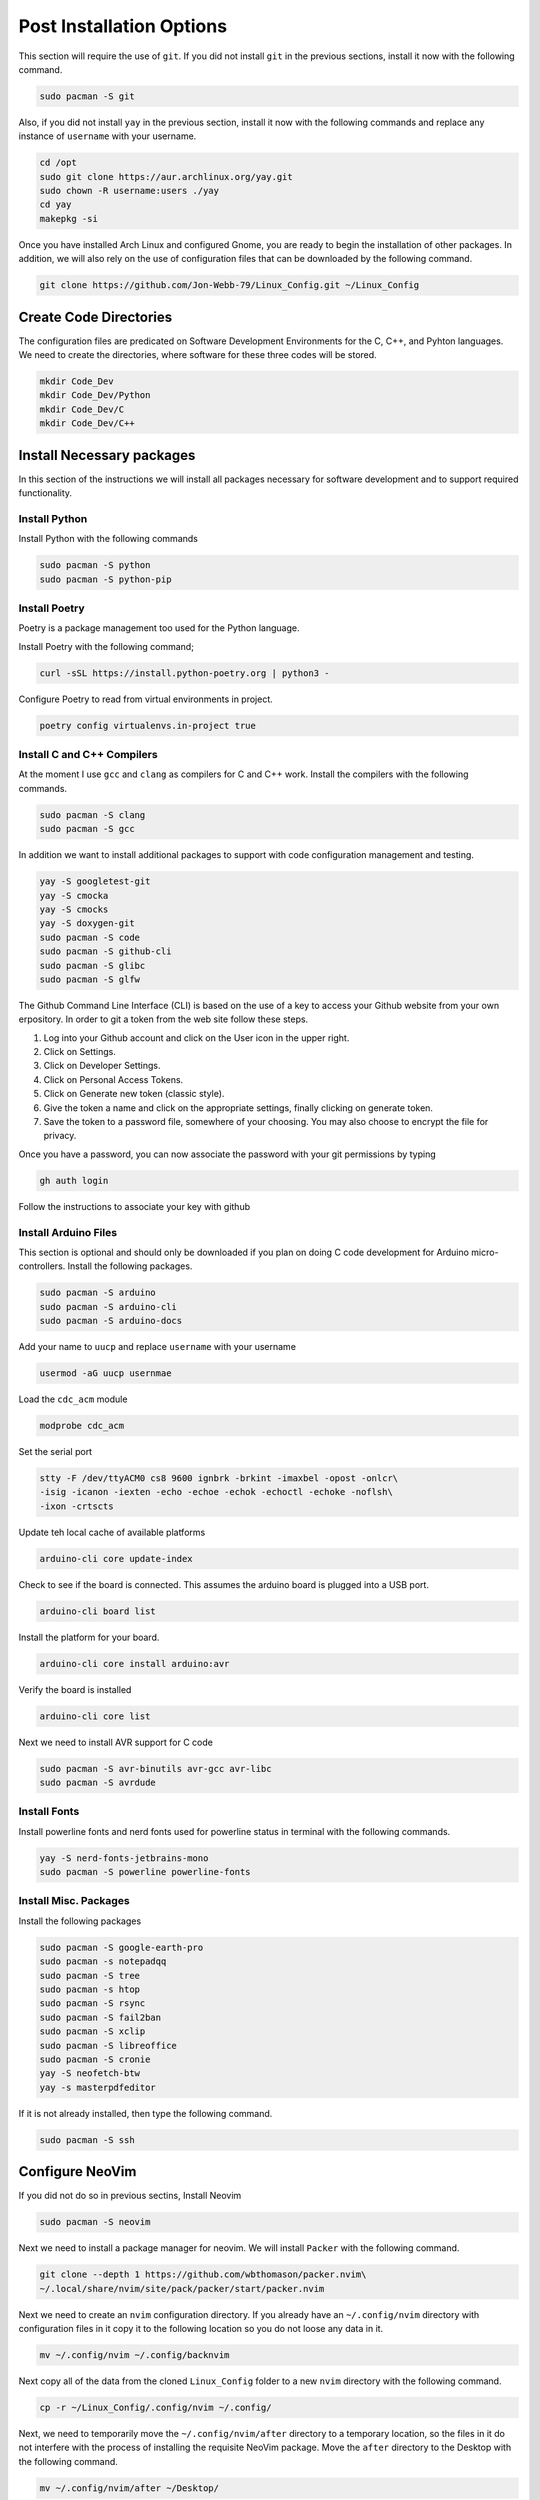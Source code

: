 *************************
Post Installation Options
*************************
This section will require the use of ``git``.  If you did not install ``git``
in the previous sections, install it now with the following command.

.. code-block:: bash 

   sudo pacman -S git

Also, if you did not install ``yay`` in the previous section, install it now 
with the following commands and replace any instance of ``username`` with 
your username.

.. code-block:: bash 

   cd /opt 
   sudo git clone https://aur.archlinux.org/yay.git 
   sudo chown -R username:users ./yay
   cd yay
   makepkg -si

Once you have installed Arch Linux and configured Gnome, you are
ready to begin the installation of other packages.  In addition, we 
will also rely on the use of configuration files that can be downloaded
by the following command.

.. code-block:: bash

   git clone https://github.com/Jon-Webb-79/Linux_Config.git ~/Linux_Config 

Create Code Directories
=======================
The configuration files are predicated on Software Development Environments for 
the C, C++, and Pyhton languages.  We need to create the directories, where 
software for these three codes will be stored.

.. code-block:: bash

   mkdir Code_Dev
   mkdir Code_Dev/Python
   mkdir Code_Dev/C
   mkdir Code_Dev/C++

Install Necessary packages
==========================
In this section of the instructions we will install all packages necessary
for software development and to support required functionality.

Install Python 
--------------
Install Python with the following commands 

.. code-block:: bash 

   sudo pacman -S python 
   sudo pacman -S python-pip

Install Poetry
--------------
Poetry is a package management too used for the Python language.

Install Poetry with the following command;

.. code-block:: bash 

   curl -sSL https://install.python-poetry.org | python3 -

Configure Poetry to read from virtual environments in project.

.. code-block:: bash 

   poetry config virtualenvs.in-project true

Install C and C++ Compilers
---------------------------
At the moment I use ``gcc`` and ``clang`` as compilers for C and C++
work.  Install the compilers with the following commands.

.. code-block:: bash 

   sudo pacman -S clang 
   sudo pacman -S gcc

In addition we want to install additional packages to support with code 
configuration management and testing.

.. code-block:: bash 

   yay -S googletest-git 
   yay -S cmocka 
   yay -S cmocks
   yay -S doxygen-git
   sudo pacman -S code 
   sudo pacman -S github-cli
   sudo pacman -S glibc
   sudo pacman -S glfw

The Github Command Line Interface (CLI) is based on the use of a key
to access your Github website from your own erpository.  In order
to git a token from the web site follow these steps.

#. Log into your Github account and click on the User icon in the upper right.
#. Click on Settings.
#. Click on Developer Settings. 
#. Click on Personal Access Tokens. 
#. Click on Generate new token (classic style).
#. Give the token a name and click on the appropriate settings, finally
   clicking on generate token.
#. Save the token to a password file, somewhere of your choosing.  You may 
   also choose to encrypt the file for privacy.

Once you have a password, you can now associate the password with your git 
permissions by typing 

.. code-block:: bash 

   gh auth login

Follow the instructions to associate your key with github

Install Arduino Files 
---------------------
This section is optional and should only be downloaded if you plan on 
doing C code development for Arduino micro-controllers.  Install the 
following packages.

.. code-block:: bash 

   sudo pacman -S arduino 
   sudo pacman -S arduino-cli 
   sudo pacman -S arduino-docs 

Add your name to ``uucp`` and replace ``username`` with your username

.. code-block:: bash 

   usermod -aG uucp usernmae

Load the ``cdc_acm`` module

.. code-block:: bash 

   modprobe cdc_acm 

Set the serial port 

.. code-block:: bash 

   stty -F /dev/ttyACM0 cs8 9600 ignbrk -brkint -imaxbel -opost -onlcr\
   -isig -icanon -iexten -echo -echoe -echok -echoctl -echoke -noflsh\
   -ixon -crtscts

Update teh local cache of available platforms

.. code-block:: bash 

   arduino-cli core update-index 

Check to see if the board is connected.  This assumes the arduino board is 
plugged into a USB port.

.. code-block:: bash 

   arduino-cli board list

Install the platform for your board.

.. code-block:: bash 

   arduino-cli core install arduino:avr 

Verify the board is installed

.. code-block:: bash 

   arduino-cli core list

Next we need to install AVR support for C code 

.. code-block:: bash 

   sudo pacman -S avr-binutils avr-gcc avr-libc 
   sudo pacman -S avrdude

Install Fonts 
-------------
Install powerline fonts and nerd fonts used for powerline status in terminal 
with the following commands.

.. code-block:: bash 

   yay -S nerd-fonts-jetbrains-mono
   sudo pacman -S powerline powerline-fonts

Install Misc. Packages 
----------------------
Install the following packages 

.. code-block:: bash 

   sudo pacman -S google-earth-pro 
   sudo pacman -s notepadqq 
   sudo pacman -S tree 
   sudo pacman -s htop 
   sudo pacman -S rsync 
   sudo pacman -S fail2ban 
   sudo pacman -S xclip
   sudo pacman -S libreoffice
   sudo pacman -S cronie
   yay -S neofetch-btw
   yay -s masterpdfeditor

If it is not already installed, then type the following command.

.. code-block:: bash 

   sudo pacman -S ssh

Configure NeoVim
================
If you did not do so in previous sectins, Install Neovim 

.. code-block:: bash

   sudo pacman -S neovim 

Next we need to install a package manager for neovim.  We will install 
``Packer`` with the following command. 

.. code-block:: bash 

   git clone --depth 1 https://github.com/wbthomason/packer.nvim\
   ~/.local/share/nvim/site/pack/packer/start/packer.nvim

Next we need to create an ``nvim`` configuration directory.  If you already 
have an ``~/.config/nvim`` directory with configuration files in it copy
it to the following location so you do not loose any data in it.

.. code-block:: bash 

   mv ~/.config/nvim ~/.config/backnvim

Next copy all of the data from the cloned ``Linux_Config`` folder to a new 
``nvim`` directory with the following command.

.. code-block:: bash

   cp -r ~/Linux_Config/.config/nvim ~/.config/

Next, we need to temporarily move the ``~/.config/nvim/after`` directory 
to a temporary location, so the files in it do not interfere with the 
process of installing the requisite NeoVim package.  Move the ``after``
directory to the Desktop with the following command.

.. code-block:: bash 

   mv ~/.config/nvim/after ~/Desktop/ 

Navigate to the ``packer.lua`` file and open it with the command.

.. code-block:: bash 

   nvim ~/.config/nvim/lua/core/packer.lua

Next lets install the packages while
logged into the ``packer.lua`` file with vim.  Ensure you are in normal 
mode by pressing escape.  Next, depress the ``:`` key and then type
PackerSync, like below

.. code-block:: bash 

   :PackerSync

After you hit enter, this should load all necessary packages.  Next log 
out of the ``packer.lua`` file by depressing the ``:`` key, typing ``q``
and then enter.  Now that we have loaded the necessary packages, lets 
move the ``after`` directory back to the ``nvim`` directory with the 
following command.

.. code-block:: bash 

   mv ~/Desktop/after ~/.config/nvim/

Next we need to log back into the ``packer.lua`` file with the command;

.. code-block:: bash 

   nvim ~/.config/nvim/lua/core/packer.lua

This time their should be no errors, and your NeoVim application is now 
working with all necessary pacakges.  After this I would encourage you to
explore the ``.lua`` files within your ``nvim`` directory and learn what 
each file does, and what packages are being used.

**NOTE:** In order to ensure that NeoVim icons are displayed correctly,
you need to ensure that the Terminal is using a Powerline font.  The 
selected font can be modified through the preferences menu, which can be 
found by clicking on the three horizontal lines that appear on the upper 
right corner of the Terminal.

Install tmux
============
Next we will install tmux with the following command.

.. code-block:: bash 

   sudo pacman -S tmux 

Move the ``tmux.conf`` file from the ``Linux_COnfig`` directory to you home
directory with the command 

.. code-block:: bash 

   cp ~/Linux_Config/tmux.conf ~/tmux.conf

Verify that ``tmux`` works properly with the command 

.. code-block:: bash 

   tmux 

The above command should enter into a tmux session.  If it does, then 
exit tmux with the command

.. code-block:: bash 

   tmux kill-session

Clone the plugin manager for tmux 

.. code-block:: bash

   git clone https://github.com/tmux-plugins/tpm/tpm ~/.tmux/plugins/tpm 

Open a tmux session and type ``Control-A-I`` to install plugins

Set up Shell Environments 
=========================
Next we will install shell environments for Bash and ZShell as well as 
aliased commands.  Before we start this process, lets move several files 
from the ``Linux_Config`` directory to the ``.config`` directory.  Type the 
following commands.

.. code-block:: bash

   cp -r ~/Linux_Config/.config/bash_scripts ~/.config/    
   cp -r ~/Linux_Config/.config/zsh_scripts ~/.config/
   cp -r ~/Linux_Config/.config/py_files ~/.config/
   cp -r ~/Linux_Config/.config/c_files ~/.config/ 
   cp -r ~/Linux_Config/.config/c++_files ~/.config/ 
   cp ~/Linux_Config/.bash_profile ~/.bash_profile 
   cp ~/Linux_Config/.bashrc ~/.bashrc
   cp ~/Linux_Config/.zsh_profile ~/.zsh_profile 
   cp ~/Linux_Config/.zshrc ~/.zshrc


Set up Bash
-----------
Close your current terminal and re-open it.  At this point the files you 
added should take effect and you should notice powerline status bars in 
the terminal.  You also now have access to all of the aliases in the 
``~/.conifg/bash_scripts/.bash_aliases`` file.

Set up ZShell 
-------------
While the Bash environment is very powerful, I prefer to work from a ZShell 
environment when on my personal computer.  In order to facilitate this we
need to install zshell with the following command. 

.. code-block:: bash 

   sudo pacman -S zsh 

type zsh into your terminal to temporarily transfer it to the zsh environment.
You should notice a different powerline status bar.  Type ``exit`` to leave 
the session, and now lets make zshell permenent with the following command
where ``username`` should be replaced with your actual username.

.. code-block:: bash 

   chsh -s /usr/bin/zsh username

If you exit your current terminal and start another terminal instance, you 
should be logged into ZShell.

Install Audio 
=============
At this point, even though we have a working instance of Arch, and a fully 
configured Gnome Desktop environment, you probably are not able to listen
to any audio from your speakers.  In order to fix this we need to install 
a few packages.

.. code-block:: bash 

   sudo pacman -S alsa-utils alsa-firmware sof-firmware alsa-ucm-conf

Next type ``alsamixer`` into your terminal, and it should produce a window 
like the image below in your terminal.

.. image:: images/alsa.png 
   :alt: Alsa mixer utility window

Type ``m`` to unmute your speakers, and then type ``Control-c`` to quit.  
After you have done this, you should have audio capability.

Install Bluetooth 
=================
Next we will install bluetooth capabilities.

.. code-block:: bash 

   sudo pacman -S bluez bluez-utils blueman 

Check to see if bluetooth is loaded

.. code-block:: bash

   lsmod | grep btusb 

Enable bluetooth services

.. code-block:: bash 

   systemctl enable bluetooth.service 
   systemctl start bluetooth.service

Backup Shell Script
===================
Finally we need to install a script that allows us to conduct backups
of our home directory and operating system.  Type the following
command into your terminal.

.. code-block:: bash 

   cp ~/Linux_Config/core_backup /usr/local/bin/core_backup/ 
     
Now you can conduct backups by typing ``core-backup`` into your terminal.
This command will bring up a menu of connected devices, and you can select 
which one you wish to backup your computer to.  This script will 
create a full backup of your computer.  Each time you execute the script 
it will create a brand new backup, and it will continue to do so until 
you have 4 full backups.  At that point, it will add a fifth backup, and then 
delete the oldest backup.  **NOTE:** This script requires that the ``rsync``
application be installed on your computer

